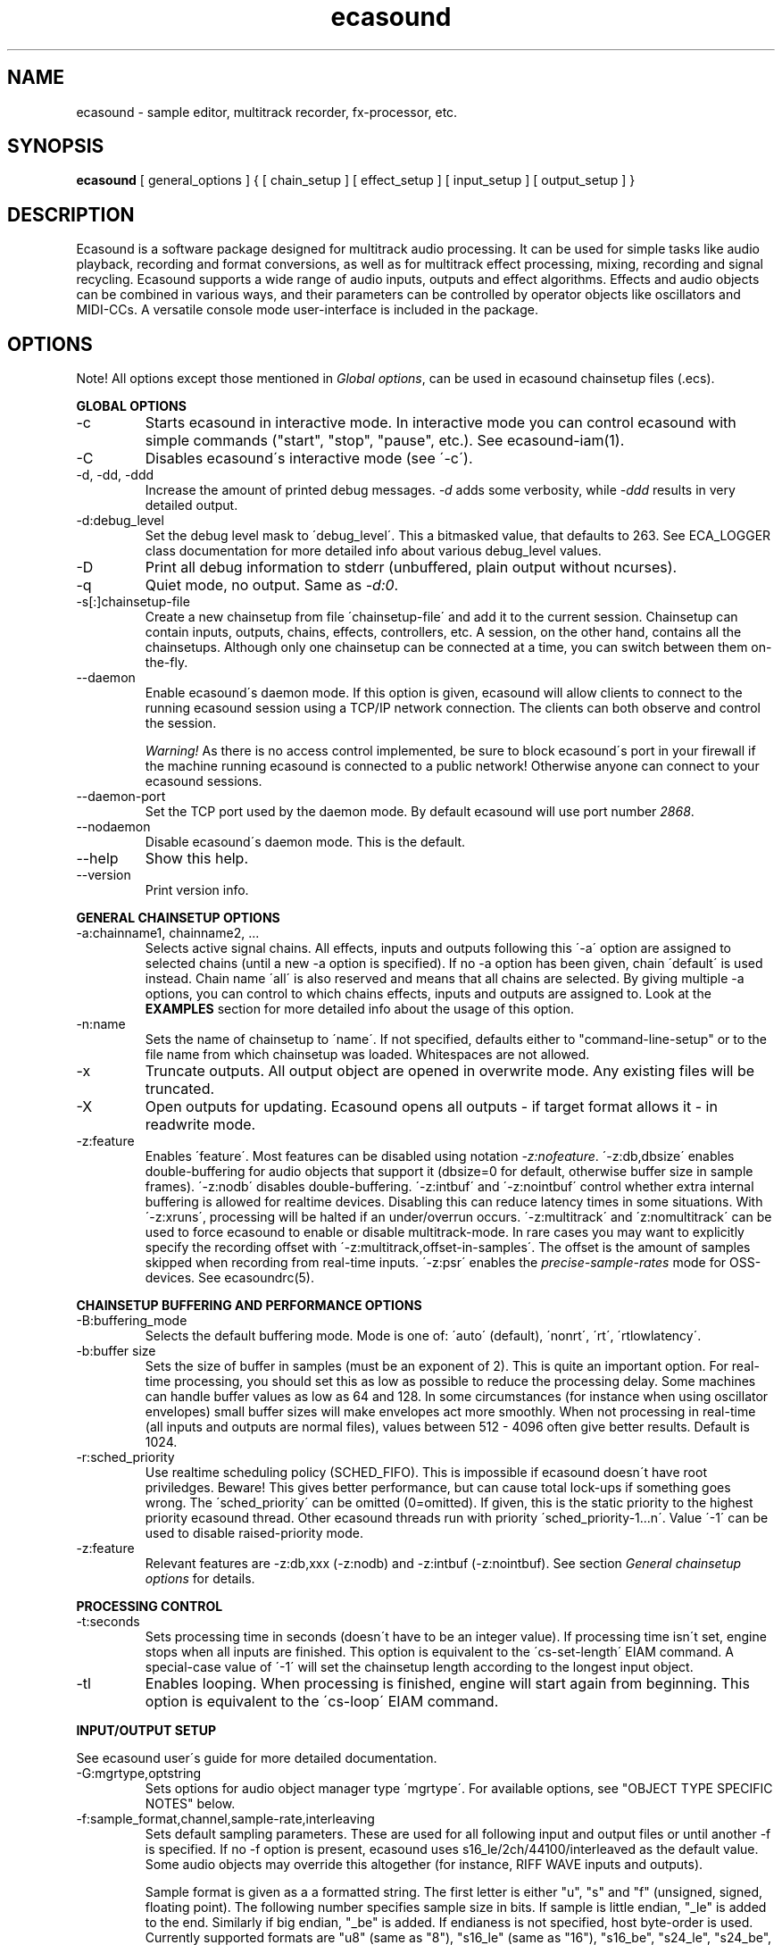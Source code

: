 .TH "ecasound" "1" "09\&.07\&.2004" "" "Multimedia software" 
.PP 
.SH "NAME" 
ecasound \- sample editor, multitrack recorder, fx-processor, etc\&.
.PP 
.SH "SYNOPSIS" 
\fBecasound\fP [ general_options ] { [ chain_setup ] [ effect_setup ] [ input_setup ] [ output_setup ] }
.PP 
.SH "DESCRIPTION" 
.PP 
Ecasound is a software package designed for multitrack audio
processing\&. It can be used for simple tasks like audio playback, 
recording and format conversions, as well as for multitrack effect 
processing, mixing, recording and signal recycling\&. Ecasound supports 
a wide range of audio inputs, outputs and effect algorithms\&. 
Effects and audio objects can be combined in various ways, and their
parameters can be controlled by operator objects like oscillators 
and MIDI-CCs\&. A versatile console mode user-interface is included 
in the package\&.
.PP 
.SH "OPTIONS" 
.PP 
Note! All options except those mentioned in \fIGlobal options\fP, can 
be used in ecasound chainsetup files (\&.ecs)\&.
.PP 
\fBGLOBAL OPTIONS\fP
.PP 
.IP "-c" 
Starts ecasound in interactive mode\&. In interactive mode you can
control ecasound with simple commands ("start", "stop", "pause",
etc\&.)\&. See ecasound-iam(1)\&.
.IP 
.IP "-C" 
Disables ecasound\'s interactive mode (see \'-c\')\&.
.IP 
.IP "-d, -dd, -ddd" 
Increase the amount of printed debug messages\&. \fI-d\fP adds 
some verbosity, while \fI-ddd\fP results in very detailed 
output\&.
.IP 
.IP "-d:debug_level" 
Set the debug level mask to \'debug_level\'\&. This a bitmasked value, 
that defaults to 263\&. See ECA_LOGGER class documentation for 
more detailed info about various debug_level values\&.
.IP 
.IP "-D" 
Print all debug information to stderr (unbuffered, plain output
without ncurses)\&.
.IP 
.IP "-q" 
Quiet mode, no output\&. Same as \fI-d:0\fP\&.
.IP 
.IP "-s[:]chainsetup-file" 
Create a new chainsetup from file \'chainsetup-file\' and add
it to the current session\&. Chainsetup can contain inputs, outputs, 
chains, effects, controllers, etc\&. A session, on the other hand, 
contains all the chainsetups\&. Although only one chainsetup can
be connected at a time, you can switch between them on-the-fly\&.
.IP 
.IP "--daemon" 
Enable ecasound\'s daemon mode\&. If this option is given,
ecasound will allow clients to connect to the running 
ecasound session using a TCP/IP network connection\&.
The clients can both observe and control the session\&. 
.IP 
\fIWarning!\fP As there is no access control implemented,
be sure to block ecasound\'s port in your firewall 
if the machine running ecasound is connected to 
a public network! Otherwise anyone can connect to 
your ecasound sessions\&.
.IP 
.IP "--daemon-port" 
Set the TCP port used by the daemon mode\&. By default
ecasound will use port number \fI2868\fP\&.
.IP 
.IP "--nodaemon" 
Disable ecasound\'s daemon mode\&. This is the default\&.
.IP 
.IP "--help" 
Show this help\&.
.IP 
.IP "--version" 
Print version info\&.
.IP 
.PP 
\fBGENERAL CHAINSETUP OPTIONS\fP
.IP 
.IP "-a:chainname1, chainname2, \&.\&.\&." 
Selects active signal chains\&. All effects, inputs and outputs following
this \'-a\' option are assigned to selected chains (until a new -a
option is specified)\&. If no -a option has been given, chain \'default\' is 
used instead\&. Chain name \'all\' is also reserved and means that all chains
are selected\&. By giving multiple -a options, you can control to which 
chains effects, inputs and outputs are assigned to\&. Look at the \fBEXAMPLES\fP
section for more detailed info about the usage of this option\&.
.IP 
.IP "-n:name" 
Sets the name of chainsetup to \'name\'\&. If not specified, defaults
either to "command-line-setup" or to the file name from which
chainsetup was loaded\&. Whitespaces are not allowed\&.
.IP 
.IP "-x" 
Truncate outputs\&. All output object are opened in overwrite mode\&. 
Any existing files will be truncated\&.
.IP 
.IP "-X" 
Open outputs for updating\&. Ecasound opens all outputs - if target
format allows it - in readwrite mode\&.
.IP 
.IP "-z:feature" 
Enables \'feature\'\&. Most features can be disabled using notation 
\fI-z:nofeature\fP\&. \'-z:db,dbsize\' enables double-buffering for audio 
objects that support it (dbsize=0 for default, otherwise buffer
size in sample frames)\&. \'-z:nodb\' disables double-buffering\&. 
\'-z:intbuf\' and \'-z:nointbuf\' control whether extra internal buffering 
is allowed for realtime devices\&. Disabling this can reduce 
latency times in some situations\&. With \'-z:xruns\', processing will be 
halted if an under/overrun occurs\&. \'-z:multitrack\' and
\'z:nomultitrack\' can be used to force ecasound to enable or disable
multitrack-mode\&. In rare cases you may want to explicitly specify 
the recording offset with \'-z:multitrack,offset-in-samples\'\&. The
offset is the amount of samples skipped when recording from 
real-time inputs\&. \'-z:psr\' enables the \fIprecise-sample-rates\fP mode 
for OSS-devices\&. See ecasoundrc(5)\&.
.IP 
.PP 
\fBCHAINSETUP BUFFERING AND PERFORMANCE OPTIONS\fP
.IP 
.IP "-B:buffering_mode" 
Selects the default buffering mode\&. Mode is one of: \'auto\' (default),
\'nonrt\', \'rt\', \'rtlowlatency\'\&.
.IP 
.IP "-b:buffer size" 
Sets the size of buffer in samples (must be an exponent of 2)\&. This
is quite an important option\&. For real-time processing, you should
set this as low as possible to reduce the processing delay\&. Some
machines can handle buffer values as low as 64 and 128\&. In some
circumstances (for instance when using oscillator envelopes) small
buffer sizes will make envelopes act more smoothly\&. When not processing
in real-time (all inputs and outputs are normal files), values between
512 - 4096 often give better results\&. Default is 1024\&.
.IP 
.IP "-r:sched_priority" 
Use realtime scheduling policy (SCHED_FIFO)\&. This is impossible if 
ecasound doesn\'t have root priviledges\&. Beware! This gives better 
performance, but can cause total lock-ups if something goes wrong\&.
The \'sched_priority\' can be omitted (0=omitted)\&. If given, 
this is the static priority to the highest priority ecasound thread\&.
Other ecasound threads run with priority \'sched_priority-1\&.\&.\&.n\'\&.
Value \'-1\' can be used to disable raised-priority mode\&.
.IP 
.IP "-z:feature" 
Relevant features are -z:db,xxx (-z:nodb) and -z:intbuf (-z:nointbuf)\&.
See section \fIGeneral chainsetup options\fP for details\&.
.IP 
.PP 
\fBPROCESSING CONTROL\fP
.IP "-t:seconds" 
Sets processing time in seconds (doesn\'t have to be an integer value)\&.
If processing time isn\'t set, engine stops when all inputs are 
finished\&. This option is equivalent to the \'cs-set-length\' EIAM
command\&. A special-case value of \'-1\' will set the chainsetup length 
according to the longest input object\&.
.IP 
.IP "-tl" 
Enables looping\&. When processing is finished, engine will start 
again from beginning\&. This option is equivalent to the \'cs-loop\' 
EIAM command\&.
.IP 
.PP 
\fBINPUT/OUTPUT SETUP\fP
.PP 
See ecasound user\'s guide for 
more detailed documentation\&.
.PP 
.IP "-G:mgrtype,optstring" 
Sets options for audio object manager type \'mgrtype\'\&. 
For available options, see "OBJECT TYPE SPECIFIC NOTES" below\&.
.IP 
.IP "-f:sample_format,channel,sample-rate,interleaving" 
Sets default sampling parameters\&. These are used for all following
input and output files or until another -f is specified\&. If no -f
option is present, ecasound uses s16_le/2ch/44100/interleaved as the 
default value\&. Some audio objects may override this altogether (for 
instance, RIFF WAVE inputs and outputs)\&.
.IP 
Sample format is given as a a formatted string\&. The first letter is 
either "u", "s" and "f" (unsigned, signed, floating point)\&. The 
following number specifies sample size in bits\&. If sample is 
little endian, "_le" is added to the end\&. Similarly if big endian, 
"_be" is added\&. If endianess is not specified, host byte-order is used\&. 
Currently supported formats are "u8" (same as "8"), "s16_le" (same 
as "16"), "s16_be", "s24_le", "s24_be", "s32_le", "s32_be", "f32_le" 
and "f32_be"\&.
.IP 
The 4th parameter \'interleaving\' should either be \'i\' (default) for
interleaved stream format, or \'n\' for noninterleaved\&.
.IP 
.IP "-y:seconds" 
Sets starting position for last specified input/output\&. If 
you need more flexible control over audio objects, you should
use the \fI\&.ewf\fP format\&.
.IP 
.IP "-i[:]input-file-or-device" 
Specifies a new input source that is connected to all selected chains\&.
Connecting multiple inputs to the same chain isn\'t possible\&. Input
can be a a file, device or some other audio object (see below)\&. 
If the input is a file, its type is determined using the file name 
extension\&. Currently supported formats are RIFF WAVE files (\&.wav), 
audio-cd tracks (\&.cdr), ecasound ewf-files (\&.ewf), RAW audio data
(\&.raw) and MPEG files (\&.mp2,\&.mp3)\&. Also, formats supported by the
SGI audiofile library: AIFF (\&.aiff, \&.aifc, \&.aif) and Sun/NeXT audio 
files (\&.au, \&.snd)\&. MikMod is also supported (\&.xm, \&.mod, \&.s3m, 
\&.it, etc)\&. MIDI files (\&.mid) are supported using Timidity++\&. Similarly
Ogg Vorbis (\&.ogg) can be read and written if ogg123 and vorbize tools
are installed\&. Reading and writing FLAC is supported using the flac 
command-line tool\&. Supported realtime devices are OSS audio devices 
(/dev/dsp*), ALSA audio and loopback devices\&. If no inputs are 
specified, the first non-option (doesn\'t start with \'-\') command 
line argument is considered to be an input\&.
.IP 
.IP "-o[:]output-file-or-device" 
Works in the same way as the -i option\&. If no outputs are specified,
the default output device is used (see ~/\&.ecasoundrc)\&. Note! 
you can\'t output to module formats supported by MikMod (this should
be obvious)\&.
.IP 
\fIOBJECT TYPE SPECIFIC NOTES\fP
.IP "ALSA devices" 
When using ALSA drivers, instead of a device filename, you need to
use the following option syntax: \fB-i[:]alsa,pcm_device_name\fP\&.
.IP 
.IP "ALSA direct-gw and plugin access" 
It\'s also possible to use a specific card and device combination
using the following notation: \fB-i[:]alsahw,card_number,device_number,subdevice_number\fP\&.
Another option is the ALSA PCM plugin layer\&. It works just like 
the normal ALSA pcm-devices, but with automatic channel count and 
sample format conversions\&. Option syntax is 
\fB-i[:]alsaplugin,card_number,device_number,subdevice_number\fP\&.
.IP 
.IP "aRts input/output" 
If enabled at compile-time, ecasound supports audio input and 
output using aRts audio server\&. Option syntax is \fB-i:arts\fP,
\fB-o:arts\fP\&.
.IP 
.IP "Ecasound Wave Files - \&.ewf" 
A simple wrapper class for handling other audio objects\&. 
See ecasound user\'s guide for more 
detailed information\&.
.IP 
.IP "JACK input/outputs" 
JACK is a low-latency audio server that can be used to connect
multiple independent audio application to each other\&.
It is different from other audio server efforts in that
it has been designed from the ground up to be suitable for low-latency
professional audio work\&. 
.IP 
Ecasound provides multiple ways to communicate with JACK servers\&. To
directly input or output to soundcard, use \fB-i jack_alsa\fP and \fB-o
jack_alsa\fP\&. To communicate with other apps, use
\fBjack_auto,remote_clientname\fP\&. To just create ports without making
any automatic connections, there are \fBjack\fP and
\fBjack_generic,local_portprefix\fP\&.
.IP 
Additionally global JACK options can be set using 
\fB-G:jack,client_name,operation_mode\fP\&. \'client_name\' 
is the name used when registering ecasound to the JACK system\&. 
If \'operation_mode\' is "notransport",  ecasound will ignore 
any transport state changes in the JACK-system; in mode 
"send" it will send all start, stop and 
position-change events to other JACK clients; in 
mode "recv" ecasound will follow JACK start, stop and 
position-change events; and mode "sendrecv" (the default) which 
is a combination of the two previous modes\&.
.IP 
More details about ecasound\'s JACK support can be found
from ecasound user\'s guide\&.
.IP 
.IP "Libaudiofile" 
If libaudiofile support was enabled at compile-time, this
option allows you to force Ecasound to use libaudiofile 
for reading/writing a certain audio file\&. Option syntax 
is \fB-i:audiofile,foobar\&.ext\fP (same for \fB-o\fP)\&.
.IP 
.IP "Libsndfile" 
If libsndfile support was enabled at compile-time, this
option allows you to force Ecasound to use libsndfile 
for reading/writing a certain audio file\&. Option syntax 
is \fB-i:sndfile,foobar\&.ext\fP (same for \fB-o\fP)\&.
.IP 
.IP "Loop device" 
Loop devices make it possible to route data between chains\&.
Option syntax is \fB-[io][:]loop,id_number\fP\&. If you add a loop 
output with id \'1\', all data written to this output is routed
to all loop inputs with id \'1\'\&. You can attach the same loop
device to multiple inputs and outputs\&.
.IP 
.IP "Mikmod" 
If mikmod support was enabled at compile-time, this
option allows you to force Ecasound to use Mikmod 
for reading/writing a certain module file\&. Option syntax 
is \fB-i:mikmod,foobar\&.ext\fP\&.
.IP 
.IP "Null inputs/outputs" 
If you specify "null" or "/dev/null" as the input or output, 
a null audio device is created\&. This is useful if you just want
to analyze sample data without writing it to a file\&. There\'s 
also a realtime variant, "rtnull", which behaves just like "null" 
objects, except all i/o is done at realtime speed\&.
.IP 
.IP "Resample - access object of different sample rates" 
Object type \'resample\' can be used to resample audio 
object\'s audio data to match the sampling rate used
in the active chainsetup\&. For example, 
\fBecasound -f:16,2,44100 -i resample,22050,foo\&.wav -o /dev/dsp\fP,
will resample file from 22\&.05kHz to 44\&.1kHz and write the
result to the soundcard device\&. Child sampling rate can be 
replaced with keyword \'auto\'\&. In this case ecasound will try 
to query the child object for its sampling rate\&. This works with 
files formats such as \&.wav which store meta information about 
the audio file format\&. To use \'auto\' in the previous example, 
\fBecasound -f:16,2,44100 -i resample,auto,foo\&.wav -o /dev/dsp\fP\&.
.IP 
If ecasound was compiled with support for libsamplerate, you can 
use \'resample-hq\' to use the highest quality resampling algorithm 
available\&.
.IP 
.IP "Reverse - process audio data backwards" 
Object type \'reverse\' can be used to reverse audio 
data coming from an audio object\&. As an example, 
\fBecasound -i reverse,foo\&.wav -o /dev/dsp\fP will play 
\'foo\&.wav\' backwards\&. Reversing output objects is not 
supported\&. Note! Trying to reverse audio object types with really 
slow seek operation (like mp3), works extremely badly\&.
Try converting to an uncompressed format (wav or raw)
first, and then do reversation\&.
.IP 
.IP "System standard streams and named pipes" 
You can use standard streams (stdin and stdout) by giving \fBstdin\fP
or \fBstdout\fP as the file name\&. Audio data is assumed to be in
raw/headerless (\&.raw) format\&. If you want to use named pipes, 
create them with the proper file name extension before use\&.
.IP 
.IP "Typeselect - overriding object type settings" 
The special \'typeselect\' object type can be used to override 
how ecasound maps filename extensions and object types\&. For 
instance \fBecasound -i typeselect,\&.mp3,an_mp3_file\&.wav -o /dev/dsp\fP\&.
would play the file \'an_mp3_file\&.wav\' as an mp3-file and not
as an wav-file as would happen without typeselect\&.
.IP 
.PP 
\fBMIDI SETUP\fP
.PP 
.IP "-Md:rawmidi,device_name" 
Sets the active MIDI-device\&. \'device_name\' can be anything that 
can be accessed using the normal UNIX file operations and 
produces raw MIDI bytes\&. Valid devices are for example OSS rawmidi 
devices (/dev/midi00), named pipes (see mkfifo(1) man page), and
normal files\&. If no MIDI-device is specified, the default MIDI-device
is used (see ecasoundrc(5))\&.
.IP 
.IP "-Mms:device_id" 
Sends MMC start and stop to MIDI device-id \'device_id\'\&.
.IP 
.IP "-Mss" 
Sends MIDI-sync to the selected MIDI-device\&. Note! Ecasound will not
send \fIMIDI-clock\fP, but only \fIstart\fP and \fIstop\fP messages\&.
.IP 
.PP 
\fBEFFECT SETUP\fP
.PP 
\fIPRESETS\fP
.PP 
Ecasound has a powerful effect preset system that allows you create
new effects by combining basic effects and controllers\&. See
ecasound user\'s guide for more 
detailed information\&.
.PP 
.IP 
.IP "-pf:preset_file\&.eep" 
Uses the first preset found from file \'preset_file\&.eep\' as 
a chain operator\&.
.IP 
.IP "-pn:preset_name" 
Find preset \'preset_name\' from global preset database and use
it as a chain operator\&. See ecasoundrc(5) for info about the 
preset database\&.
.IP 
.PP 
\fISIGNAL ANALYSIS\fP
.PP 
.IP 
.IP "-ev" 
Analyzes sample data to find out how much the signal can
be amplified without clipping\&. The resulting percent value
can be used as a parameter to -ea and -eas effects\&. Also prints 
a statistics table containing info about stereo-image and
how different sample values are used\&.
.IP 
.IP "-evp" 
Peak amplitude watcher\&. Maintains peak information for 
each processed channels\&. Peak information is resetted
on every read\&.
.IP 
.IP "-ezf" 
Finds the optimal value for DC-adjusting\&. You can use the result
as a parameter to -ezx effect\&.
.IP 
.PP 
\fIGENERAL SIGNAL PROCESSING ALGORITHMS\fP
.IP "-eS:stamp-id" 
Audio stamp\&. Takes a snapshot of passing audio data and stores
it using id \'stamp-id\' (integer number)\&. This data can later be
used by controllers and other operators\&.
.IP 
.IP "-ea:amplify-%" 
Amplifies signal by amplify-% percent\&. 
.IP 
.IP "-eac:amplify-%,channel" 
Amplifies signal of channel \'channel\' by amplify-% percent\&. \'channel\'
ranges from 1\&.\&.\&.n where n is the total number of channels\&.
.IP 
.IP "-eaw:amplify-%,max-clipped-samples" 
Amplifies signal by amplify-% percent\&. If number of consecutive
clipped samples (resulting sample has the largest amplitude
possible) reaches \'max-clipped-samples\', a warning will be issued\&.
.IP 
.IP "-eal:limit-%" 
Limiter effect\&. Limits audio level to \'limit-%\'\&.
.IP 
.IP "-ec:rate,threshold-%" 
Compressor (a simple one)\&. \'rate\' is the compression rate in
decibels (\'rate\' dB change in input signal causes 1dB change 
in output)\&. \'threshold\' varies between 0\&.0 (silence) and
1\&.0 (max amplitude)\&.
.IP 
.IP "-eca:peak-level-%, release-time-sec, fast-crate, crate" 
A more advanced compressor (original algorithm by John S\&. Dyson)\&. 
If you give a value of 0 to any parameter, the default is used\&.
\'peak-level-%\' essentially specifies how hard the peak limiter
is pushed\&.  The default of 69% is good\&. \'release_time\' is given 
in seconds\&. This compressor is very sophisticated, and actually
the release time is complex\&.  This is one of the dominant release 
time controls, but the actual release time is dependent on a lot of 
factors regarding the dynamics of the audio in\&. \'fastrate\' is the 
compression ratio for the fast compressor\&.  This is not really 
the compression ratio\&.  Value of 1\&.0 is infinity to one, while the 
default 0\&.50 is 2:1\&.  Another really good value is special cased in 
the code: 0\&.25 is somewhat less than 2:1, and sounds super smooth\&.
\'rate\' is the compression ratio for the entire compressor chain\&.  
The default is 1\&.0, and holds the volume very constant without many nasty
side effects\&.  However the dynamics in music are severely restricted,
and a value of 0\&.5 might keep the music more intact\&.
.IP 
.IP "-enm:threshold-level-%,pre-hold-time-msec,attack-time-msec,post-hold-time-msec,release-time-msec" 
Noise gate\&. Supports multichannel processing (each channel 
processed separately)\&. When signal amplitude falls below
\'threshold_level_%\' percent (100% means maximum amplitude), gate 
is activated\&. If the signal stays below the threshold for 
\'th_time\' ms, it\'s faded out during the attack phase of 
\'attack\' ms\&. If the signal raises above the \'threshold_level\' 
and stays there over \'hold\' ms the gate is released during 
\'release\' ms\&.
.IP 
.IP "-ei:pitch-shift-%" 
Pitch shifter\&. Modifies audio pitch by altering its length\&.
.IP 
.IP "-epp:right-%" 
Stereo panner\&. Changes the relative balance between the first
two channels\&. When \'right-%\' is 0, only signal on the left 
(1st) channel is passed through\&. Similarly if it is \'100\', 
only right (2nd) channel is let through\&.
.IP 
.IP "-ezx:channel-count,delta-ch1,\&.\&.\&.,delta-chN" 
Adjusts the signal DC by \'delta-chX\', where X is the 
channel number\&. Use -ezf to find the optimal delta 
values\&.
.IP 
.PP 
\fIENVELOPE MODULATION\fP
.IP 
.IP "-eemb:bpm,on-time-%" 
Pulse gate (pulse frequency given as beats-per-minute)\&.
.IP 
.IP "-eemp:freq-Hz,on-time-%" 
Pulse gate\&.
.IP 
.IP "-eemt:bpm,depth-%" 
Tremolo effect (tremolo speed given as beats-per-minute)\&.
.IP 
.PP 
\fIFILTER EFFECTS\fP
.IP "-ef1:center_freq, width" 
Resonant bandpass filter\&. \'center_freq\' is the center frequency\&. Width
is specified in Hz\&. 
.IP 
.IP "-ef3:cutoff_freq, reso, gain" 
Resonant lowpass filter\&. \'cutoffr_freq\' is the filter cutoff
frequency\&. \'reso\' means resonance\&. Usually the best values for
resonance are between 1\&.0 and 2\&.0, but you can use even bigger values\&.
\'gain\' is the overall gain-factor\&. It\'s a simple multiplier (1\&.0 
is the normal level)\&. With high resonance values it often is useful 
to reduce the gain value\&.
.IP 
.IP "-ef4:cutoff, resonance" 
Resonant lowpass filter (3rd-order, 36dB, original algorithm by Stefan
M\&. Fendt)\&. Simulates an analog active RC-lowpass design\&. Cutoff is a
value between [0,1], while resonance is between [0,infinity)\&.
.IP 
.IP "-efa:delay-samples,feedback-%" 
Allpass filter\&. Passes all frequencies with no change in amplitude\&.
However, at the same time it imposes a frequency-dependent 
phase-shift\&.
.IP 
.IP "-efc:delay-samples,radius" 
Comb filter\&. Allows the spikes of the comb to pass through\&.
Value of \'radius\' should be between [0, 1\&.0)\&.
.IP 
.IP "-efb:center-freq,width" 
Bandpass filter\&. \'center_freq\' is the center frequency\&. Width
is specified in Hz\&. 
.IP 
.IP "-efh:cutoff-freq" 
Highpass filter\&. Only frequencies above \'cutoff_freq\' are passed
through\&.
.IP 
.IP "-efi:delay-samples,radius" 
Inverse comb filter\&. Filters out the spikes of the comb\&. There
are \'delay_in_samples-2\' spikes\&. Value of \'radius\' should be 
between [0, 1\&.0)\&. The closer it is to the maximum value,
the deeper the dips of the comb are\&.
.IP 
.IP "-efl:cutoff-freq" 
Lowpass filter\&. Only frequencies below \'cutoff_freq\' are passed
through\&.
.IP 
.IP "-efr:center-freq,width" 
Bandreject filter\&. \'center_freq\' is the center frequency\&. Width
is specified in Hz\&. 
.IP 
.IP "-efs:center-freq,width" 
Resonator\&. \'center_freq\' is the center frequency\&. Width is specified
in Hz\&. Basicly just another resonating bandpass filter\&.
.IP 
.PP 
\fICHANNEL MIXING / ROUTING\fP
.IP 
.IP "-erc:from-channel, to-channel" 
Copy channel \'from_channel\' to \'to_channel\'\&. If \'to_channel\' 
doesn\'t exist, it is created\&. Channel indexing is started from 1\&.
.IP 
.IP "-erm:to-channel" 
Mix all channels to channel \'to_channel\'\&.  If \'to_channel\' 
doesn\'t exist, it is created\&. Channel indexing is started from 1\&.
.IP 
.PP 
\fITIME-BASED EFFECTS\fP
.IP 
.IP "-etc:delay-time-msec,variance-time-samples,feedback-%,lfo-freq" 
Chorus\&.
.IP 
.IP "-etd:delay-time-msec,surround-mode,number-of-delays,mix-%,feedback-%" 
Delay effect\&. \'delay time\' is the delay time in milliseconds\&.
\'surround-mode\' is a integer with following meanings: 0 = normal, 
1 = surround, 2 = stereo-spread\&. \'number_of_delays\' should be 
obvious\&. Beware that large number of delays and huge delay times 
need a lot of CPU power\&. \'mix-%\' determines how much effected (wet)
signal is mixed to the original\&. \'feedback-%\' represents how much of
the signal is recycled in each delay or, if you prefer, at what rate
the repeated snippet of delayed audio fades\&. Note that sufficiently
low feedback values may result in a number of audible repetitions
lesser than what you have specified for \'number_of_delays\', especially
if you have set a low value for \'mix-%\'\&. By default the value for this
parameter is 100% (No signal loss\&.)\&.
.IP 
.IP "-ete:room_size,feedback-%,wet-%" 
A more advanced reverb effect (original algorithm by Stefan M\&. Fendt)\&. 
\'room_size\' is given in meters, \'feedback-%\' is the feedback level
given in percents and \'wet-%\' is the amount of reverbed signal added 
to the original signal\&.
.IP 
.IP "-etf:delay-time-msec" 
Fake-stereo effect\&. The input signal is summed to mono\&. The
original signal goes to the left channels while a delayed 
version (with delay of \'delay time\' milliseconds) is goes to
the right\&. With a delay time of 1-40 milliseconds this 
adds a stereo-feel to mono-signals\&. 
.IP 
.IP "-etl:delay-time-msec,variance-time-samples,feedback-%,lfo-freq" 
Flanger\&.
.IP 
.IP "-etm:delay-time-msec,number-of-delays,mix-%" 
Multitap delay\&. \'delay time\' is the delay time in milliseconds\&.
\'number_of_delays\' should be obvious\&. \'mix-%\' determines how much 
effected (wet) signal is mixed to the original\&.
.IP 
.IP "-etp:delay-time-msec,variance-time-samples,feedback-%,lfo-freq" 
Phaser\&.
.IP 
.IP "-etr:delay-time,surround-mode,feedback-%" 
Reverb effect\&. \'delay time\' is the delay time in milliseconds\&.
If \'surround-mode\' is \'surround\', reverbed signal moves around the
stereo image\&. \'feedback-%\' determines how much effected (wet)
signal is fed back to the reverb\&.
.IP 
.PP 
\fILADSPA-PLUGINS\fP
.IP "-el:plugin_unique_name,param-1,\&.\&.\&.,param-N" 
Ecasound supports LADSPA-effect plugins (Linux Audio Developer\'s Simple
Plugin API)\&. Plugins are located in shared library (\&.so) files in 
/usr/local/share/ladspa (configured in ecasoundrc(5))\&. One shared
library file can contain multiple plugin objects, but every plugin 
has a unique plugin name\&. This name is used for selecting plugins\&. 
See LAD mailing list web site for
more info about LADSPA\&. Other useful sites are LADSPA home
page and LADSPA
documentation\&.
.IP 
.IP "-eli:plugin_unique_number,param-1,\&.\&.\&.,param-N" 
Same as above expect plugin\'s unique id-number is used\&. It
is guaranteed that these id-numbers are unique among all 
LADSPA plugins\&.
.IP 
.PP 
\fBGATE SETUP\fP
.PP 
.IP 
.IP "-gc:start-time,len" 
Time crop gate\&. Initially gate is closed\&. After \'start-time\' seconds
has elapsed, gate opens and remains open for \'len\' seconds\&. When
closed, passing audio buffers are trucated to zero length\&.
.IP 
.IP "-ge:open-threshold-%, close-thold-%,volume-mode" 
Threshold gate\&. Initially gate is closed\&. It is opened when volume 
goes over \'othreshold\' percent\&. After this, if volume drops below 
\'cthold\' percent, gate is closed and won\'t be opened again\&. 
If \'value_mode\' is \'rms\', average RMS volume is used\&. Otherwise
peak average is used\&.  When closed, passing audio buffers are trucated 
to zero length\&.
.IP 
.PP 
\fBCONTROL ENVELOPE SETUP\fP
.IP 
Controllers can be used to dynamically change effect parameters
during processing\&. All controllers are attached to the selected
(=usually the last specified effect/controller) effect\&. The first
three parameters are common for all controllers\&. \'fx_param\' 
specifies the parameter to be controlled\&. Value \'1\' means 
the first parameter, \'2\' the second and so on\&. \'start_value\' 
and \'end_value\' set the value range\&. You really should see
\fIexamples\&.html\fP for some more info\&. 
.IP 
.IP "-kos:fx-param,start-value,end-value,freq,i-phase" 
Sine oscillator with frequency of \'freq\' Hz and initial phase
of \'i_phase\' times pi\&.
.IP 
.IP "-kog:fx-param,start-value,end-value,freq,mode,point-pairs,start-value,end-value,pos1,value1,\&.\&.\&." 
Generic oscillator\&. Frequency \'freq\' Hz, mode either \'0\' for
static values or \'1\' for linear interpolation\&. \'point-pairs\'
specifies the number of \'posN\' - \'valueN\' pairs to include\&.
\'start-value\' and \'end-value\' are used as border values\&.
All \'posN\' and \'valueN\' must be between 0\&.0 and 1\&.0\&. Also, 
for all \'posN\' values \'pos1 < pos2 < \&.\&.\&. < posN\' must be true\&.
.IP 
.IP "-kf:fx-param,start-value,end-value,freq,mode,genosc-number" 
Generic oscillator\&. \'genosc_number\' is the number of the 
oscillator preset to be loaded\&. Mode is either \'0\' for
static values or \'1\' for linear interpolation\&. The location for 
the preset file is taken from \&./ecasoundrc (see \fIecasoundrc(5)\fP)\&.
.IP 
.IP "-kl:fx-param,start-value,end-value,time-seconds" 
Linear envelope that starts from \'start_value\' and linearly 
changes to \'end_value\' during \'time_in_seconds\'\&. Can
be used for fadeins and fadeouts\&.
.IP 
.IP "-kl2:fx-param,start-value,end-value,1st-stage-length-sec,2nd-stage-length-sec" 
Two-stage linear envelope, a more versatile tool for doing fade-ins
and fade-outs\&. Stays at \'start_value\' for \'1st_stage_length\' seconds
and then linearly changes towards \'end_value\' during
\'2nd_stage_length\' seconds\&.
.IP 
.IP "-klg:fx-param,start-value,end-value,point_count,pos1,value1,\&.\&.\&.,posN,valueN" 
Generic linear envelope\&. This controller source can be 
used to map custom envelopes to chain operator parameters\&. 
All \'posX\' parameters are given as seconds (from start of the stream)\&.
\'valueX\' parameters  must be in the range [0,1]\&.
.IP 
.IP "-km:fx-param,start-value,end-value,controller,channel" 
MIDI continuous controller (control change messages)\&. 
Messages on the MIDI-channel \'channel\' that are coming from
controller number \'controller\' are used as the controller
source\&. As recommended by the MIDI-specification, channel
numbering goes from 1 to 16\&. Possible controller numbers 
are values from 0 to 127\&. The MIDI-device where bytes
are read from can be specified using \fI-Md\fP option\&. 
Otherwise the default MIDI-device is used as specified in 
\fI~ecasound/ecasoundrc\fP (see \fIecasoundrc(5)\fP)\&. 
Defaults to \fI/dev/midi\fP\&.
.IP 
.IP "-ksv:fx-param,start-value,end-value,stamp-id,rms-toggle" 
Volume analyze controller\&. Analyzes the audio stored in 
stamp \'stamp-id\' (see \'-eS:id\' docs), and creates
control data based on the results\&. If \'rms-toggle\' is non-zero, 
RMS-volume is used to calculate the control value\&. Otherwise
average peak-amplitude is used\&.
.IP 
.IP "-kx" 
This is a special switch that can be used when you need
to control controller parameters with another controller\&. 
When you specify \fI-kx\fP, the last specified controller 
will be set as the control target\&. Then you just add
another controller as usual\&. 
.PP 
\fBINTERACTIVE MODE\fP
.PP 
See \fIecasound-iam(1)\fP\&.
.PP 
.SH "ENVIRONMENT" 
.PP 
\fIECASOUND\fP
If defined, some utility programs and scripts will use 
the \fIECASOUND\fP environment as the default path to
ecasound executable\&.
.PP 
.SH "FILES" 
.PP 
\fI~/\&.ecasound\fP
The default directory for ecasound user resource files\&. 
See the ecasoundrc(5) man page\&.
.PP 
\fI*\&.ecs\fP 
Ecasound Chainsetup files\&. Syntax is more or less the
same as with command-line arguments\&.
.PP 
\fI*\&.ecp\fP 
Ecasound Chain Preset files\&. Used for storing effect
and chain operator presets\&. See ecasound user\'s guide for
more better documentation\&.
.PP 
\fI*\&.ews\fP 
Ecasound Wave Stats\&. These files are used to cache
waveform data\&.
.PP 
.SH "SEE ALSO" 
.PP 
ecatools(1), 
ecasound-iam(1)
ecasoundrc(5), 
"HTML docs in the Documentation subdirectory"
.PP 
.SH "BUGS" 
.PP 
See file BUGS\&. If ecasound behaves weirdly, try to
increase the debug level to see what\'s going on\&.
.PP 
.SH "AUTHOR" 
.PP 
Kai Vehmanen, <kai\&.vehmanen |at| wakkanet\&.fi>
.PP 
